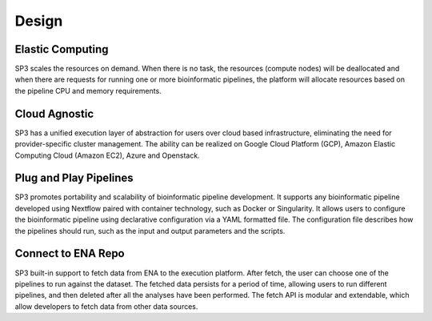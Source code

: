 Design
======

.. image:: _static/elastic.png
   :width: 120pt
   :align: left
   :height: 120pt

Elastic Computing
-----------------

SP3 scales the resources on demand. When there is no task, the resources (compute nodes) will be deallocated and when there are requests for running one or more bioinformatic pipelines, the platform will allocate resources based on the pipeline CPU and memory requirements.


.. image:: _static/agnostic.png
   :width: 120pt
   :align: left
   :height: 120pt

Cloud Agnostic
--------------

SP3 has a unified execution layer of abstraction for users over cloud based infrastructure, eliminating the need for provider-specific cluster management. The ability can be realized on Google Cloud Platform (GCP), Amazon Elastic Computing Cloud (Amazon EC2), Azure and Openstack.


.. image:: _static/simple.png
   :width: 120pt
   :align: left
   :height: 120pt

Plug and Play Pipelines
-----------------------

SP3 promotes portability and scalability of bioinformatic pipeline development. It supports any bioinformatic pipeline developed using Nextflow paired with container technology, such as Docker or Singularity. It allows users to configure the bioinformatic pipeline using declarative configuration via a YAML formatted file. The configuration file describes how the pipelines should run, such as the input and output parameters and the scripts.


.. image:: _static/ena.png
   :width: 120pt
   :align: left
   :height: 120pt

Connect to ENA Repo
-------------------

SP3 built-in support to fetch data from ENA to the execution platform. After fetch, the user can choose one of the pipelines to run against the dataset. The fetched data persists for a period of time, allowing users to run different pipelines, and then deleted after all the analyses have been performed. The fetch API is modular and extendable, which allow developers to fetch data from other data sources.
